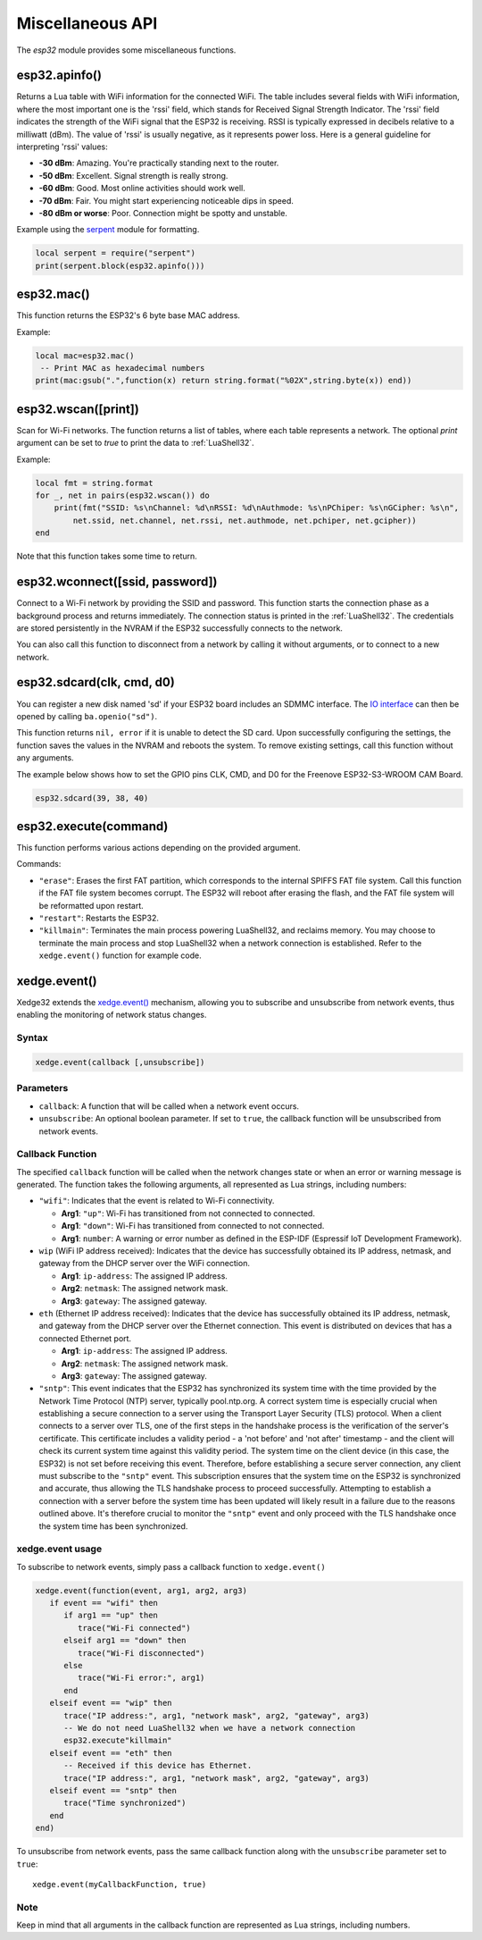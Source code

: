 Miscellaneous API
==================

The `esp32` module provides some miscellaneous functions.

esp32.apinfo()
--------------------

Returns a Lua table with WiFi information for the connected WiFi. The table includes several fields with WiFi information, where the most important one is the 'rssi' field, which stands for Received Signal Strength Indicator. The 'rssi' field indicates the strength of the WiFi signal that the ESP32 is receiving.  RSSI is typically expressed in decibels relative to a milliwatt (dBm). The value of 'rssi' is usually negative, as it represents power loss. Here is a general guideline for interpreting 'rssi' values:

- **-30 dBm**: Amazing. You're practically standing next to the router.
- **-50 dBm**: Excellent. Signal strength is really strong.
- **-60 dBm**: Good. Most online activities should work well.
- **-70 dBm**: Fair. You might start experiencing noticeable dips in speed.
- **-80 dBm or worse**: Poor. Connection might be spotty and unstable.

Example using the `serpent <https://github.com/pkulchenko/serpent>`_ module for formatting.

.. code-block:: lua

   local serpent = require("serpent")
   print(serpent.block(esp32.apinfo()))


esp32.mac()
--------------------
This function returns the ESP32's 6 byte base MAC address.

Example:

.. code-block:: lua

   local mac=esp32.mac()
    -- Print MAC as hexadecimal numbers
   print(mac:gsub(".",function(x) return string.format("%02X",string.byte(x)) end))


esp32.wscan([print])
--------------------

Scan for Wi-Fi networks. The function returns a list of tables, where each table represents a network. The optional `print` argument can be set to `true` to print the data to :ref:`LuaShell32`.

Example:

.. code-block:: lua

   local fmt = string.format
   for _, net in pairs(esp32.wscan()) do
       print(fmt("SSID: %s\nChannel: %d\nRSSI: %d\nAuthmode: %s\nPChiper: %s\nGCipher: %s\n",
           net.ssid, net.channel, net.rssi, net.authmode, net.pchiper, net.gcipher))
   end

Note that this function takes some time to return.

esp32.wconnect([ssid, password])
--------------------------------

Connect to a Wi-Fi network by providing the SSID and password. This function starts the connection phase as a background process and returns immediately. The connection status is printed in the :ref:`LuaShell32`. The credentials are stored persistently in the NVRAM if the ESP32 successfully connects to the network.

You can also call this function to disconnect from a network by calling it without arguments, or to connect to a new network.

esp32.sdcard(clk, cmd, d0)
---------------------------

You can register a new disk named 'sd' if your ESP32 board includes an SDMMC interface. The `IO interface <https://realtimelogic.com/ba/doc/?url=lua.html#ba_ioinfo>`_ can then be opened by calling ``ba.openio("sd")``.

This function returns ``nil, error`` if it is unable to detect the SD card. Upon successfully configuring the settings, the function saves the values in the NVRAM and reboots the system. To remove existing settings, call this function without any arguments.

The example below shows how to set the GPIO pins CLK, CMD, and D0 for the Freenove ESP32-S3-WROOM CAM Board.

.. code-block:: lua

   esp32.sdcard(39, 38, 40)



esp32.execute(command)
-------------------------

This function performs various actions depending on the provided argument.

Commands:

- ``"erase"``: Erases the first FAT partition, which corresponds to the internal SPIFFS FAT file system. Call this function if the FAT file system becomes corrupt. The ESP32 will reboot after erasing the flash, and the FAT file system will be reformatted upon restart.

- ``"restart"``: Restarts the ESP32.

- ``"killmain"``: Terminates the main process powering LuaShell32, and reclaims memory. You may choose to terminate the main process and stop LuaShell32 when a network connection is established. Refer to the ``xedge.event()`` function for example code.



xedge.event()
-----------------

Xedge32 extends the `xedge.event() <https://realtimelogic.com/ba/doc/?url=Xedge.html#event>`_ mechanism, allowing you to subscribe and unsubscribe from network events, thus enabling the monitoring of network status changes.

Syntax
~~~~~~~

.. code-block:: lua

   xedge.event(callback [,unsubscribe])

Parameters
~~~~~~~~~~~

- ``callback``: A function that will be called when a network event occurs.
- ``unsubscribe``: An optional boolean parameter. If set to ``true``, the callback function will be unsubscribed from network events.

Callback Function
~~~~~~~~~~~~~~~~~~

The specified ``callback`` function will be called when the network changes state or when an error or warning message is generated. The function takes the following arguments, all represented as Lua strings, including numbers:

- ``"wifi"``: Indicates that the event is related to Wi-Fi connectivity.

  - **Arg1**: ``"up"``: Wi-Fi has transitioned from not connected to connected.
  - **Arg1**: ``"down"``: Wi-Fi has transitioned from connected to not connected.
  - **Arg1**: ``number``: A warning or error number as defined in the ESP-IDF (Espressif IoT Development Framework).



- ``wip`` (WiFi IP address received): Indicates that the device has successfully obtained its IP address, netmask, and gateway from the DHCP server over the WiFi connection.

  - **Arg1**: ``ip-address``: The assigned IP address.
  - **Arg2**: ``netmask``: The assigned network mask.
  - **Arg3**: ``gateway``: The assigned gateway.

- ``eth`` (Ethernet IP address received): Indicates that the device has successfully obtained its IP address, netmask, and gateway from the DHCP server over the Ethernet connection. This event is distributed on devices that has a connected Ethernet port.

  - **Arg1**: ``ip-address``: The assigned IP address.
  - **Arg2**: ``netmask``: The assigned network mask.
  - **Arg3**: ``gateway``: The assigned gateway.

- ``"sntp"``: This event indicates that the ESP32 has synchronized its system time with the time provided by the Network Time Protocol (NTP) server, typically pool.ntp.org. A correct system time is especially crucial when establishing a secure connection to a server using the Transport Layer Security (TLS) protocol. When a client connects to a server over TLS, one of the first steps in the handshake process is the verification of the server's certificate. This certificate includes a validity period - a 'not before' and 'not after' timestamp - and the client will check its current system time against this validity period.  The system time on the client device (in this case, the ESP32) is not set before receiving this event. Therefore, before establishing a secure server connection, any client must subscribe to the ``"sntp"`` event. This subscription ensures that the system time on the ESP32 is synchronized and accurate, thus allowing the TLS handshake process to proceed successfully. Attempting to establish a connection with a server before the system time has been updated will likely result in a failure due to the reasons outlined above. It's therefore crucial to monitor the ``"sntp"`` event and only proceed with the TLS handshake once the system time has been synchronized.


xedge.event usage
~~~~~~~~~~~~~~~~~~~~~

To subscribe to network events, simply pass a callback function to ``xedge.event()``

.. code-block:: lua

   xedge.event(function(event, arg1, arg2, arg3)
      if event == "wifi" then
         if arg1 == "up" then
            trace("Wi-Fi connected")
         elseif arg1 == "down" then
            trace("Wi-Fi disconnected")
         else
            trace("Wi-Fi error:", arg1)
         end
      elseif event == "wip" then
         trace("IP address:", arg1, "network mask", arg2, "gateway", arg3)
         -- We do not need LuaShell32 when we have a network connection
         esp32.execute"killmain"
      elseif event == "eth" then
         -- Received if this device has Ethernet.
         trace("IP address:", arg1, "network mask", arg2, "gateway", arg3)
      elseif event == "sntp" then
         trace("Time synchronized")
      end
   end)


To unsubscribe from network events, pass the same callback function along with the ``unsubscribe`` parameter set to ``true``::

  xedge.event(myCallbackFunction, true)

Note
~~~~

Keep in mind that all arguments in the callback function are represented as Lua strings, including numbers.
